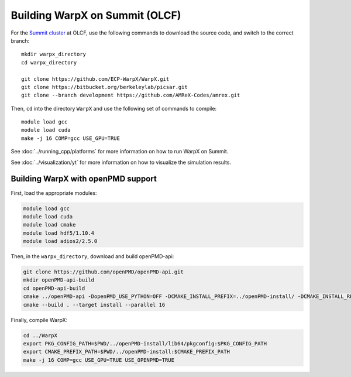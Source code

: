 .. _building-summit:

Building WarpX on Summit (OLCF)
================================

For the `Summit cluster
<https://www.olcf.ornl.gov/summit/>`__ at OLCF,
use the following commands to download the source code, and switch to the
correct branch:

::

    mkdir warpx_directory
    cd warpx_directory

    git clone https://github.com/ECP-WarpX/WarpX.git
    git clone https://bitbucket.org/berkeleylab/picsar.git
    git clone --branch development https://github.com/AMReX-Codes/amrex.git

Then, ``cd`` into the directory ``WarpX`` and use the following set of commands to compile:

::

    module load gcc
    module load cuda
    make -j 16 COMP=gcc USE_GPU=TRUE

See :doc:`../running_cpp/platforms` for more information on how to run WarpX on Summit.

See :doc:`../visualization/yt` for more information on how to visualize the simulation results.


.. _building-summit-openPMD:

Building WarpX with openPMD support
-----------------------------------

First, load the appropriate modules:

.. code-block:: bash

    module load gcc
    module load cuda
    module load cmake
    module load hdf5/1.10.4
    module load adios2/2.5.0

Then, in the ``warpx_directory``, download and build openPMD-api:

.. code-block:: bash

   git clone https://github.com/openPMD/openPMD-api.git
   mkdir openPMD-api-build
   cd openPMD-api-build
   cmake ../openPMD-api -DopenPMD_USE_PYTHON=OFF -DCMAKE_INSTALL_PREFIX=../openPMD-install/ -DCMAKE_INSTALL_RPATH_USE_LINK_PATH=ON -DCMAKE_INSTALL_RPATH='$ORIGIN'
   cmake --build . --target install --parallel 16

.. note:

   On Summit, only compute nodes provide the infiniband hardware that Summit's MPI module expects, ``jsrun`` must be used on Summit instead of ``mpiexec``, and ``$HOME`` directories are read-only when computing.
   In order to run openPMD-api unit tests, run on a compute node inside ``$PROJWORK``, e.g. via ``bsub -P <addYourProjectID> -W 2:00 -nnodes 1 -Is /bin/bash``, and add ``-DMPIEXEC_EXECUTABLE=$(which jsrun)`` to the CMake options.

Finally, compile WarpX:

.. code-block:: bash

   cd ../WarpX
   export PKG_CONFIG_PATH=$PWD/../openPMD-install/lib64/pkgconfig:$PKG_CONFIG_PATH
   export CMAKE_PREFIX_PATH=$PWD/../openPMD-install:$CMAKE_PREFIX_PATH
   make -j 16 COMP=gcc USE_GPU=TRUE USE_OPENPMD=TRUE
